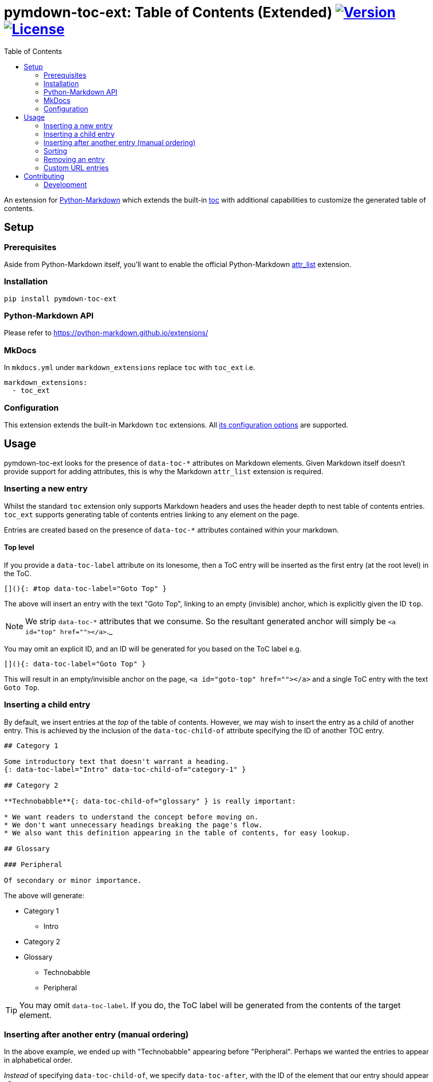 = pymdown-toc-ext: Table of Contents (Extended) image:https://shields.io/pypi/v/pymdown-toc-ext["Version", link="https://pypi.org/project/pymdown-toc-ext/"] image:https://shields.io/pypi/l/pymdown-toc-ext["License", link="https://github.com/Benjamin-Dobell/pymdown-toc-ext/blob/master/LICENSE"]
:toc:
ifndef::env-github[:icons: font]
ifdef::env-github[]
:tip-caption: :bulb:
:note-caption: :information_source:
:important-caption: :heavy_exclamation_mark:
:caution-caption: :fire:
:warning-caption: :warning:
endif::[]

An extension for https://python-markdown.github.io[Python-Markdown]
which extends the built-in
https://python-markdown.github.io/extensions/toc/[toc] with additional
capabilities to customize the generated table of contents.

== Setup

=== Prerequisites

Aside from Python-Markdown itself, you’ll want to enable the official
Python-Markdown
https://python-markdown.github.io/extensions/attr_list/[attr_list]
extension.

=== Installation

[source,sh]
----
pip install pymdown-toc-ext
----

=== Python-Markdown API

Please refer to https://python-markdown.github.io/extensions/

=== MkDocs

In `mkdocs.yml` under `markdown_extensions` replace `toc` with `toc_ext`
i.e.

[source,yaml]
----
markdown_extensions:
  - toc_ext
----

=== Configuration

This extension extends the built-in Markdown `toc` extensions. All
https://python-markdown.github.io/extensions/toc/[its configuration
options] are supported.

== Usage

pymdown-toc-ext looks for the presence of `data-toc-*` attributes on
Markdown elements. Given Markdown itself doesn’t provide support for
adding attributes, this is why the Markdown `attr_list` extension is
required.

=== Inserting a new entry

Whilst the standard `toc` extension only supports Markdown headers and
uses the header depth to nest table of contents entries. `toc_ext`
supports generating table of contents entries linking to any element
on the page.

Entries are created based on the presence of `data-toc-*` attributes
contained within your markdown.

==== Top level

If you provide a `data-toc-label` attribute on its lonesome, then a ToC
entry will be inserted as the first entry (at the root level) in the
ToC.

[source,markdown]
----
[](){: #top data-toc-label="Goto Top" }
----

The above will insert an entry with the text "Goto Top", linking to an
empty (invisible) anchor, which is explicitly given the ID `top`.

NOTE: We strip `data-toc-*` attributes that we consume. So the
resultant generated anchor will simply be `<a id="top" href=""></a>`._

You may omit an explicit ID, and an ID will be generated for you based
on the ToC label e.g.

[source,markdown]
----
[](){: data-toc-label="Goto Top" }
----

This will result in an empty/invisible anchor on the page,
`<a id="goto-top" href=""></a>` and a single ToC entry with the text
`Goto Top`.

=== Inserting a child entry

By default, we insert entries at the _top_ of the table of contents.
However, we may wish to insert the entry as a child of another entry.
This is achieved by the inclusion of the `data-toc-child-of` attribute
specifying the ID of another TOC entry.

[source,markdown]
----
## Category 1

Some introductory text that doesn't warrant a heading.
{: data-toc-label="Intro" data-toc-child-of="category-1" }

## Category 2

**Technobabble**{: data-toc-child-of="glossary" } is really important:

* We want readers to understand the concept before moving on.
* We don't want unnecessary headings breaking the page's flow.
* We also want this definition appearing in the table of contents, for easy lookup.

## Glossary

### Peripheral

Of secondary or minor importance.
----

The above will generate:

* Category 1
** Intro
* Category 2
* Glossary
** Technobabble
** Peripheral

TIP: You may omit `data-toc-label`. If you do, the ToC label will be
generated from the contents of the target element.

=== Inserting after another entry (manual ordering)

In the above example, we ended up with "Technobabble" appearing before
"Peripheral". Perhaps we wanted the entries to appear in alphabetical
order.

_Instead_ of specifying `data-toc-child-of`, we specify `data-toc-after`,
with the ID of the element that our entry should appear after.

[source,markdown]
----
## Alphabet

B
{: data-toc-after="a" }

A
{: data-toc-child-of="alphabet" }

C
{: data-toc-after="b" }
----

The above will generate:

* Alphabet
** A
** B
** C

=== Sorting

Manual ordering each entry can be tedious. Frequently we just want to
alphabetically sort child entries. We can mark an entry as sorted by
adding the attribute `data-toc-sort`.

The example above can therefore be alternatively expressed as:

[source,markdown]
----
## Alphabet {: data-toc-sort }

B
{: data-toc-child-of="alphabet" }

A
{: data-toc-child-of="alphabet" }

C
{: data-toc-child-of="alphabet" }
----

==== Reverse

Reverse ordering is supported by `data-toc-sort="reverse"` e.g.

[source,markdown]
----
## Alphabet {: data-toc-sort="reverse" }

B
{: data-toc-child-of="alphabet" }

A
{: data-toc-child-of="alphabet" }

C
{: data-toc-child-of="alphabet" }
----

will generate:

* Alphabet
** C
** B
** A

==== Top Level (Root) Sorting

The top level entries don’t have a parent that you can mark as sorted.
Instead `data-toc-root-sort` may appear _anywhere_ in your document.
Otherwise, it behaves just like `data-toc-sort` on a TOC entry e.g.

Both:

[source,markdown]
----
B
{: data-toc-root-sort data-toc-label="B" }

A
{: data-toc-label="A" }

C
{: data-toc-label="C" }
----

and:

[source,markdown]
----
## B {: data-toc-root-sort }

## A

## C
----

will result in the table of contents:

* A
* B
* C

=== Removing an entry

A Markdown heading may be omitted from the generated table of contents by
adding the attribute `data-toc-omit`.

[source,markdown]
----
## Heading 1
## Heading 2 {: data-toc-omit }
## Heading 3
----

will result in the table of contents:

* Heading 1
* Heading 3

If you omit a heading that has sub-headings, the sub-headings will be
moved up a level, replacing the omitted heading.

[source,markdown]
----
## A
## B {: data-toc-omit }
### B1
### B2
## C
----

will result in the table of contents:

* A
* B1
* B2
* C

=== Custom URL entries

Rather than linking to an ID on the same page, you can insert a table of
contents entry that links to a URL by providing a `data-toc-url`
attribute.

[source,markdown]
----
## A

The sky is falling. [ref 1]
{: #sky-falling data-toc-label="#1 English Fairy Tales" data-toc-url="https://example.com" data-toc-child-of="references" }

## B

The earth is flat. [ref 2]
{: #dawn-treader data-toc-label="#2 The Voyage of the Dawn Treader" data-toc-url="https://example.com" data-toc-child-of="references" }

## References {: data-toc-sort }
----

Even though the link is to an external website, an ID is still mandatory.

WARNING: The
https://facelessuser.github.io/pymdown-extensions/extensions/magiclink/[PyMdown MagicLink]
extension breaks support for URLs appearing in attribute lists. You're
unable to create custom URL entries whilst using this extension.

==== Custom URL technical details

We inject an additional `url` field into
https://python-markdown.github.io/extensions/toc/[toc_tokens].

We use this field when generating the content of `md.toc`, thus both
`md.toc` and `md.toc_tokens` are URL-aware. If you've got direct access
to either of these then you're good to go.

===== mkdocs

If you're using mkdocs, it doesn't expose `toc_tokens` directly, but
rather its own data model. It has a `url` field, but is simply derived
from `toc_tokens['id']`. Thus, we monkey-patch mkdocs to instead return
`toc_tokens['url']` when it's available.

Admittedly, this is quite a wonky solution. If you're not using the
custom URL functionality you can disable the mkdocs patching in your
`mkdocs.yml` with:

[source,yaml]
----
markdown_extensions:
  - toc_ext:
    patch_mkdocs: false
----

== Contributing

Contributions welcome.

=== Development

At the time of writing pip cannot install editable poetry packages.

To appease pip, you can generate a `setup.py` with:

[source,sh]
----
poetry build --format sdist && tar -xvf dist/*-`poetry version -s`.tar.gz -O '*/setup.py' > setup.py
----

You’ll then be able to, in another Python project, install your local
editable package with:

[source,sh]
----
pip install -e /path/to/pymdown-toc/ext
----

